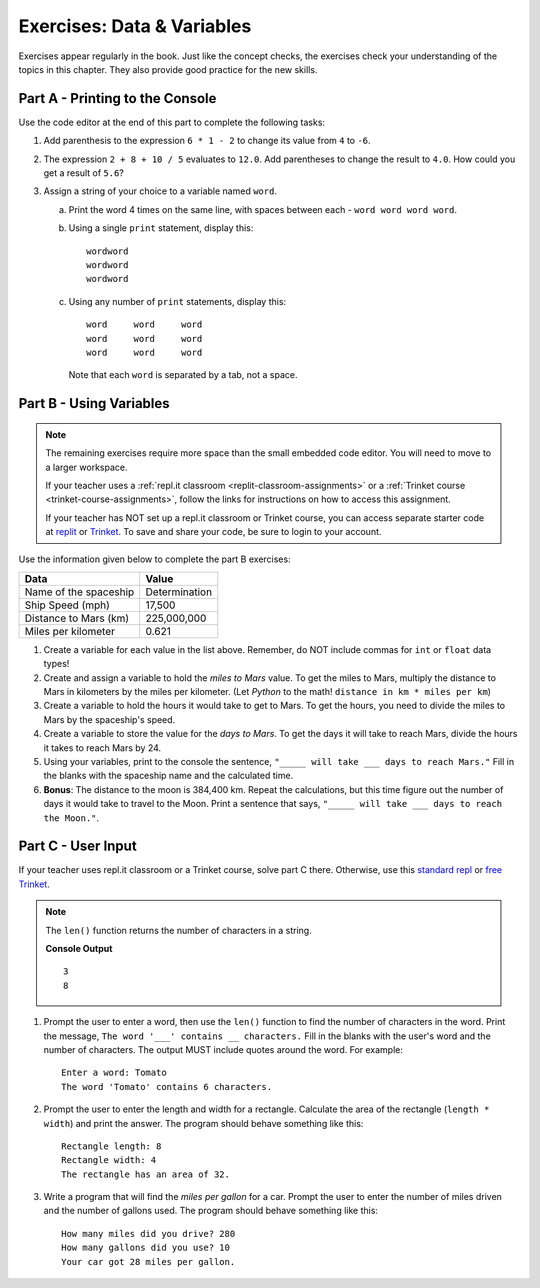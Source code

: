 Exercises: Data & Variables
===========================

Exercises appear regularly in the book. Just like the concept checks, the
exercises check your understanding of the topics in this chapter. They
also provide good practice for the new skills.

Part A - Printing to the Console
--------------------------------

Use the code editor at the end of this part to complete the following tasks:

#. Add parenthesis to the expression ``6 * 1 - 2`` to change its value from
   ``4`` to ``-6``.
#. The expression ``2 + 8 + 10 / 5`` evaluates to ``12.0``. Add parentheses to
   change the result to ``4.0``. How could you get a result of ``5.6``?
#. Assign a string of your choice to a variable named ``word``.

   a. Print the word 4 times on the same line, with spaces between each
      - ``word word word word``.
   b. Using a single ``print`` statement, display this:

      ::

         wordword
         wordword
         wordword

   c. Using any number of ``print`` statements, display this:

      ::

         word     word     word
         word     word     word
         word     word     word

      Note that each ``word`` is separated by a tab, not a space.

.. raw:: html

   <iframe height="500px" width="100%" src="https://repl.it/@launchcode/LCHS-Chp-4-Exercises-Part-A?lite=true" scrolling="no" frameborder="yes" allowtransparency="true"></iframe>

Part B - Using Variables
------------------------

.. admonition:: Note

   The remaining exercises require more space than the small embedded code
   editor. You will need to move to a larger workspace.

   If your teacher uses a :ref:`repl.it classroom <replit-classroom-assignments>`
   or a :ref:`Trinket course <trinket-course-assignments>`, follow the links
   for instructions on how to access this assignment.

   If your teacher has NOT set up a repl.it classroom or Trinket course, you
   can access separate starter code at `replit <https://repl.it/@launchcode/LCHS-Chp-4-Exercises-Part-B>`__
   or `Trinket <https://trinket.io/python/d2e5edfed2?showInstructions=true>`__.
   To save and share your code, be sure to login to your account.

Use the information given below to complete the part B exercises:

.. list-table::
   :widths: auto
   :header-rows: 1

   * - Data
     - Value
   * - Name of the spaceship
     - Determination
   * - Ship Speed (mph)
     - 17,500
   * - Distance to Mars (km)
     - 225,000,000
   * - Miles per kilometer
     - 0.621

#. Create a variable for each value in the list above. Remember, do NOT include
   commas for ``int`` or ``float`` data types!
#. Create and assign a variable to hold the *miles to Mars* value. To get the miles to Mars,
   multiply the distance to Mars in kilometers by the miles per kilometer.
   (Let *Python* to the math! ``distance in km * miles per km``)
#. Create a variable to hold the hours it would take to get to Mars. To get the
   hours, you need to divide the miles to Mars by the spaceship's speed.
#. Create a variable to store the value for the *days to Mars*. To get the days
   it will take to reach Mars, divide the hours it takes to reach Mars by 24.
#. Using your variables, print to the console the sentence,
   ``"_____ will take ___ days to reach Mars."`` Fill in the blanks with 
   the spaceship name and the calculated time.
#. **Bonus**: The distance to the moon is 384,400 km. Repeat the calculations,
   but this time figure out the number of days it would take to travel to the
   Moon. Print a sentence that says, ``"_____ will take ___ days to reach the
   Moon."``.

Part C - User Input
-------------------

If your teacher uses repl.it classroom or a Trinket course, solve part C there.
Otherwise, use this `standard repl <https://repl.it/@launchcode/LCHS-Chp-4-Exercises-Part-C>`__
or `free Trinket <https://trinket.io/python/26ff1e28c8?showInstructions=true>`__.

.. admonition:: Note

   The ``len()`` function returns the number of characters in a string.

   .. sourcecode:: Python
      :linenos:

      a_string = 'Rutabaga'

      print(len('the'))
      print(len(a_string))

   **Console Output**

   ::

      3
      8

#. Prompt the user to enter a word, then use the ``len()`` function to find the
   number of characters in the word. Print the message, ``The word '___'
   contains __ characters.`` Fill in the blanks with the user's word and the
   number of characters. The output MUST include quotes around the word. For
   example:

   ::

      Enter a word: Tomato
      The word 'Tomato' contains 6 characters.

#. Prompt the user to enter the length and width for a rectangle. Calculate the
   area of the rectangle (``length * width``) and print the answer. The program
   should behave something like this:

   ::

      Rectangle length: 8
      Rectangle width: 4
      The rectangle has an area of 32.

#. Write a program that will find the *miles per gallon* for a car. Prompt the
   user to enter the number of miles driven and the number of gallons used.
   The program should behave something like this:

   ::

      How many miles did you drive? 280
      How many gallons did you use? 10
      Your car got 28 miles per gallon.
